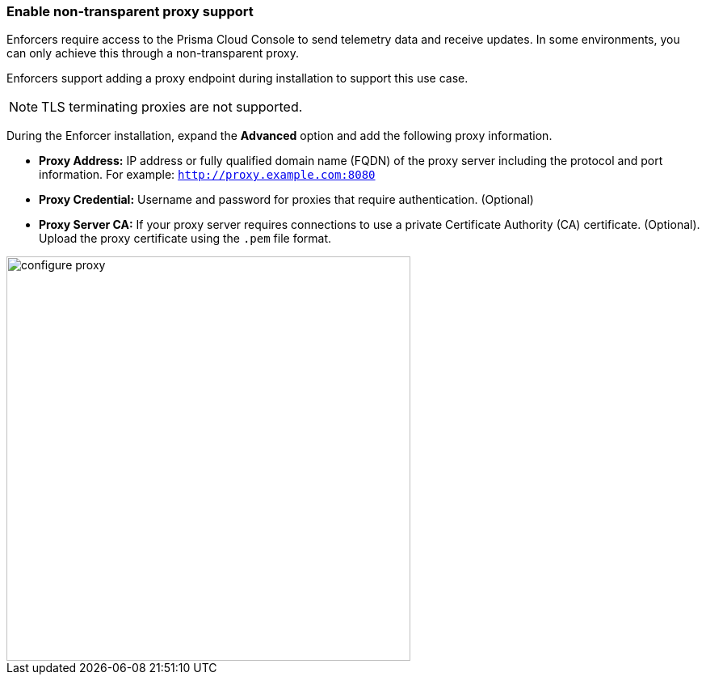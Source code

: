 === Enable non-transparent proxy support
Enforcers require access to the Prisma Cloud Console to send telemetry data and receive updates. In some environments, you can only achieve this through a non-transparent proxy.

Enforcers support adding a proxy endpoint during installation to support this use case.

[NOTE]
====
TLS terminating proxies are not supported.
====

During the Enforcer installation, expand the *Advanced* option and add the following proxy information.

* *Proxy Address:* IP address or fully qualified domain name (FQDN) of the proxy server including the protocol and port information. For example: `http://proxy.example.com:8080`

* *Proxy Credential:* Username and password for proxies that require authentication. (Optional)

* *Proxy Server CA:* If your proxy server requires connections to use a private Certificate Authority (CA) certificate. (Optional). Upload the proxy certificate using the `.pem` file format.

image::configure-proxy.png[width=500,align="center"]
